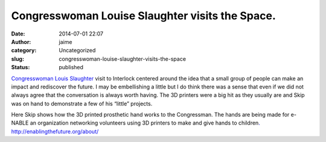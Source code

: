 Congresswoman Louise Slaughter visits the Space.
################################################
:date: 2014-07-01 22:07
:author: jaime
:category: Uncategorized
:slug: congresswoman-louise-slaughter-visits-the-space
:status: published

|image0|

`Congresswoman Louis Slaughter <http://www.louise.house.gov/>`__ visit
to Interlock centered around the idea that a small group of people can
make an impact and rediscover the future. I may be embellishing a little
but I do think there was a sense that even if we did not always agree
that the conversation is always worth having. The 3D printers were a big
hit as they usually are and Skip was on hand to demonstrate a few of his
“little” projects.

|image1|

Here Skip shows how the 3D printed prosthetic hand works to the
Congressman. The hands are being made for e-NABLE an organization
networking volunteers using 3D printers to make and give hands to
children\ `. <https://dl.dropboxusercontent.com/u/34056332/Alex.jpg>`__
http://enablingthefuture.org/about/

.. |image0| image:: https://dl.dropboxusercontent.com/u/34056332/Group%20Photo.jpg
   :class: aligncenter
   :width: 600px
   :height: 450px
.. |image1| image:: https://dl.dropboxusercontent.com/u/34056332/Skip%20and%20Congresswoman.jpg
   :class: aligncenter
   :width: 600px
   :height: 611px
